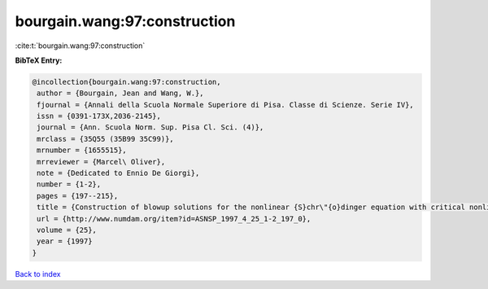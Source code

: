 bourgain.wang:97:construction
=============================

:cite:t:`bourgain.wang:97:construction`

**BibTeX Entry:**

.. code-block:: bibtex

   @incollection{bourgain.wang:97:construction,
    author = {Bourgain, Jean and Wang, W.},
    fjournal = {Annali della Scuola Normale Superiore di Pisa. Classe di Scienze. Serie IV},
    issn = {0391-173X,2036-2145},
    journal = {Ann. Scuola Norm. Sup. Pisa Cl. Sci. (4)},
    mrclass = {35Q55 (35B99 35C99)},
    mrnumber = {1655515},
    mrreviewer = {Marcel\ Oliver},
    note = {Dedicated to Ennio De Giorgi},
    number = {1-2},
    pages = {197--215},
    title = {Construction of blowup solutions for the nonlinear {S}chr\"{o}dinger equation with critical nonlinearity},
    url = {http://www.numdam.org/item?id=ASNSP_1997_4_25_1-2_197_0},
    volume = {25},
    year = {1997}
   }

`Back to index <../By-Cite-Keys.rst>`_

